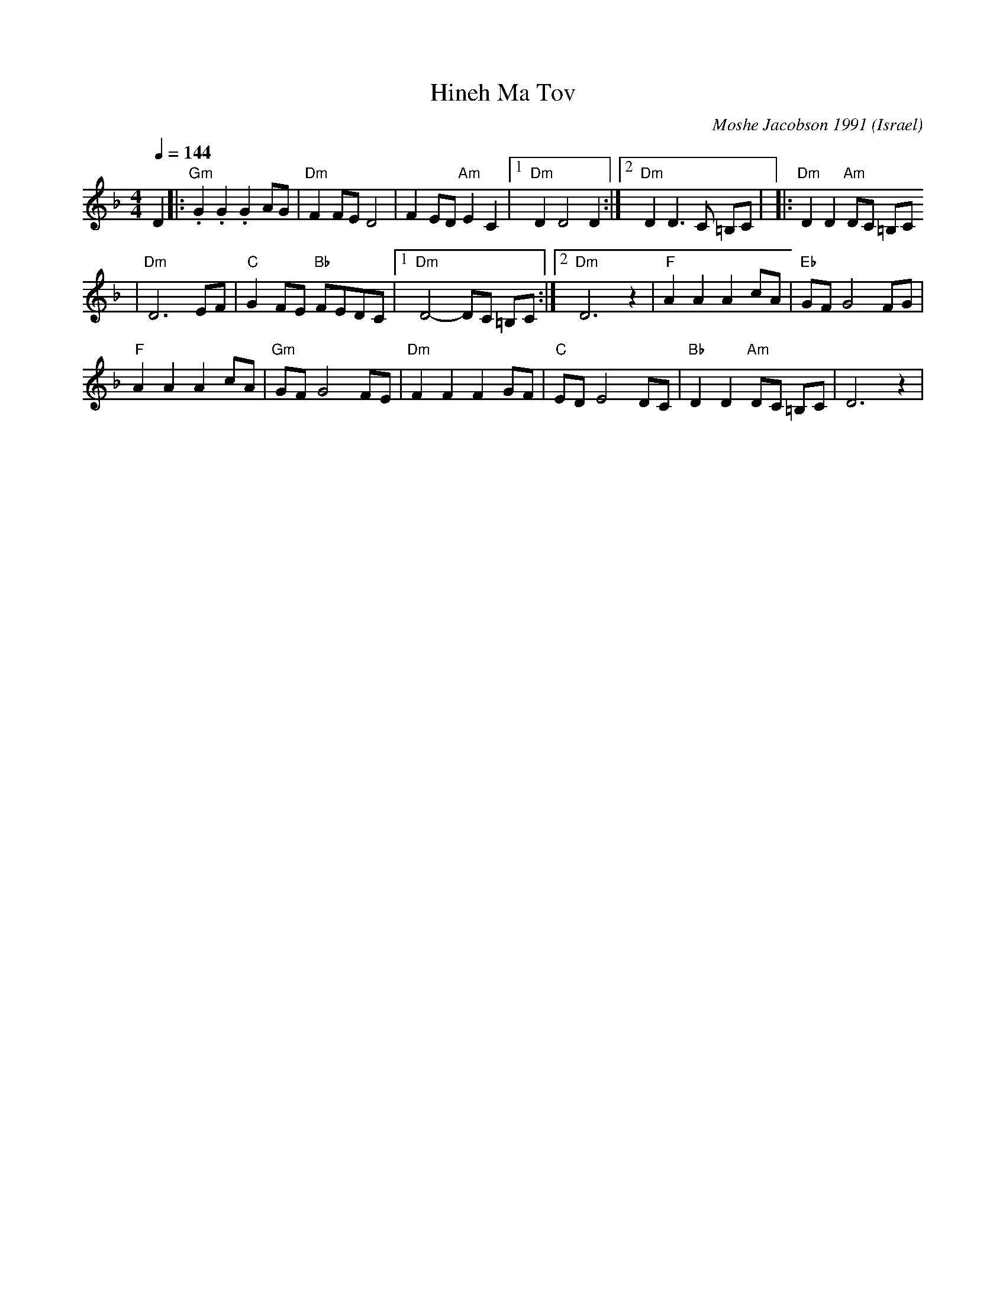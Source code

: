 X: 106
T:Hineh Ma Tov
C:Moshe Jacobson 1991
O:Israel
Z:seymour.shlien@crc.ca
S:derived from Deborah Jones, VIFD Book
F:http://www.youtube.com/watch?v=_2218-Rdrzo
L:1/8
M:4/4
Q:1/4=144
K:Dm
 D2                     |:"Gm" .G2 .G2 .G2 AG |"Dm" F2 FE D4       | F2 ED "Am" E2 C2|\
 [1 "Dm" D2 D4 D2       :|[2 "Dm" D2 D3 C =B,C|\
 |:"Dm" D2 D2 "Am"DC =B,C
|"Dm" D6 EF             | "C" G2 FE "Bb"FEDC  |[1 "Dm" D4-DC =B,C  :|[2 "Dm" D6 z2   |\
 "F" A2 A2 A2 cA        | "Eb" GF G4 FG       |
 "F" A2 A2 A2 cA        | "Gm"GF G4 FE        | "Dm" F2 F2 F2 GF   | "C" ED E4 DC    |\
 "Bb" D2 D2 "Am" DC =B,C| D6 z2               |
